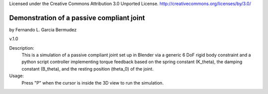 Licensed under the Creative Commons Attribution 3.0 Unported License.
http://creativecommons.org/licenses/by/3.0/

============================================
 Demonstration of a passive compliant joint
============================================
 
by Fernando L. Garcia Bermudez

v.1.0

Description:
 This is a simulation of a passive compliant joint set up in Blender via
 a generic 6 DoF rigid body constraint and a python script controller 
 implementing torque feedback based on the spring constant (K_theta), the
 damping constant (B_theta), and the resting position (theta_0) of the joint.
 
Usage:
 Press "P" when the cursor is inside the 3D view to run the simulation.
